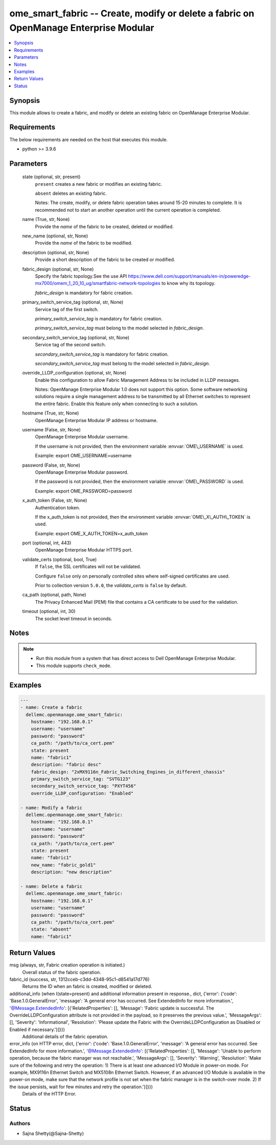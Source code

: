 .. _ome_smart_fabric_module:


ome_smart_fabric -- Create, modify or delete a fabric on OpenManage Enterprise Modular
======================================================================================

.. contents::
   :local:
   :depth: 1


Synopsis
--------

This module allows to create a fabric, and modify or delete an existing fabric on OpenManage Enterprise Modular.



Requirements
------------
The below requirements are needed on the host that executes this module.

- python \>= 3.9.6



Parameters
----------

  state (optional, str, present)
    \ :literal:`present`\  creates a new fabric or modifies an existing fabric.

    \ :literal:`absent`\  deletes an existing fabric.

    Notes: The create, modify, or delete fabric operation takes around 15-20 minutes to complete. It is recommended not to start an another operation until the current operation is completed.


  name (True, str, None)
    Provide the \ :emphasis:`name`\  of the fabric to be created, deleted or modified.


  new_name (optional, str, None)
    Provide the \ :emphasis:`name`\  of the fabric to be modified.


  description (optional, str, None)
    Provide a short description of the fabric to be created or modified.


  fabric_design (optional, str, None)
    Specify the fabric topology.See the use API \ https://www.dell.com/support/manuals/en-in/poweredge-mx7000/omem_1_20_10_ug/smartfabric-network-topologies\  to know why its topology.

    \ :emphasis:`fabric\_design`\  is mandatory for fabric creation.


  primary_switch_service_tag (optional, str, None)
    Service tag of the first switch.

    \ :emphasis:`primary\_switch\_service\_tag`\  is mandatory for fabric creation.

    \ :emphasis:`primary\_switch\_service\_tag`\  must belong to the model selected in \ :emphasis:`fabric\_design`\ .


  secondary_switch_service_tag (optional, str, None)
    Service tag of the second switch.

    \ :emphasis:`secondary\_switch\_service\_tag`\  is mandatory for fabric creation.

    \ :emphasis:`secondary\_switch\_service\_tag`\  must belong to the model selected in \ :emphasis:`fabric\_design`\ .


  override_LLDP_configuration (optional, str, None)
    Enable this configuration to allow Fabric Management Address to be included in LLDP messages.

    Notes: OpenManage Enterprise Modular 1.0 does not support this option. Some software networking solutions require a single management address to be transmitted by all Ethernet switches to represent the entire fabric. Enable this feature only when connecting to such a solution.


  hostname (True, str, None)
    OpenManage Enterprise Modular IP address or hostname.


  username (False, str, None)
    OpenManage Enterprise Modular username.

    If the username is not provided, then the environment variable \ :envvar:`OME\_USERNAME`\  is used.

    Example: export OME\_USERNAME=username


  password (False, str, None)
    OpenManage Enterprise Modular password.

    If the password is not provided, then the environment variable \ :envvar:`OME\_PASSWORD`\  is used.

    Example: export OME\_PASSWORD=password


  x_auth_token (False, str, None)
    Authentication token.

    If the x\_auth\_token is not provided, then the environment variable \ :envvar:`OME\_X\_AUTH\_TOKEN`\  is used.

    Example: export OME\_X\_AUTH\_TOKEN=x\_auth\_token


  port (optional, int, 443)
    OpenManage Enterprise Modular HTTPS port.


  validate_certs (optional, bool, True)
    If \ :literal:`false`\ , the SSL certificates will not be validated.

    Configure \ :literal:`false`\  only on personally controlled sites where self-signed certificates are used.

    Prior to collection version \ :literal:`5.0.0`\ , the \ :emphasis:`validate\_certs`\  is \ :literal:`false`\  by default.


  ca_path (optional, path, None)
    The Privacy Enhanced Mail (PEM) file that contains a CA certificate to be used for the validation.


  timeout (optional, int, 30)
    The socket level timeout in seconds.





Notes
-----

.. note::
   - Run this module from a system that has direct access to Dell OpenManage Enterprise Modular.
   - This module supports \ :literal:`check\_mode`\ .




Examples
--------

.. code-block:: yaml+jinja

    
    ---
    - name: Create a fabric
      dellemc.openmanage.ome_smart_fabric:
        hostname: "192.168.0.1"
        username: "username"
        password: "password"
        ca_path: "/path/to/ca_cert.pem"
        state: present
        name: "fabric1"
        description: "fabric desc"
        fabric_design: "2xMX9116n_Fabric_Switching_Engines_in_different_chassis"
        primary_switch_service_tag: "SVTG123"
        secondary_switch_service_tag: "PXYT456"
        override_LLDP_configuration: "Enabled"

    - name: Modify a fabric
      dellemc.openmanage.ome_smart_fabric:
        hostname: "192.168.0.1"
        username: "username"
        password: "password"
        ca_path: "/path/to/ca_cert.pem"
        state: present
        name: "fabric1"
        new_name: "fabric_gold1"
        description: "new description"

    - name: Delete a fabric
      dellemc.openmanage.ome_smart_fabric:
        hostname: "192.168.0.1"
        username: "username"
        password: "password"
        ca_path: "/path/to/ca_cert.pem"
        state: "absent"
        name: "fabric1"



Return Values
-------------

msg (always, str, Fabric creation operation is initiated.)
  Overall status of the fabric operation.


fabric_id (success, str, 1312cceb-c3dd-4348-95c1-d8541a17d776)
  Returns the ID when an fabric is created, modified or deleted.


additional_info (when I(state=present) and additional information present in response., dict, {'error': {'code': 'Base.1.0.GeneralError', 'message': 'A general error has occurred. See ExtendedInfo for more information.', '@Message.ExtendedInfo': [{'RelatedProperties': [], 'Message': 'Fabric update is successful. The OverrideLLDPConfiguration attribute is not provided in the payload, so it preserves the previous value.', 'MessageArgs': [], 'Severity': 'Informational', 'Resolution': 'Please update the Fabric with the OverrideLLDPConfiguration as Disabled or Enabled if necessary.'}]}})
  Additional details of the fabric operation.


error_info (on HTTP error, dict, {'error': {'code': 'Base.1.0.GeneralError', 'message': 'A general error has occurred. See ExtendedInfo for more information.', '@Message.ExtendedInfo': [{'RelatedProperties': [], 'Message': 'Unable to perform operation, because the fabric manager was not reachable.', 'MessageArgs': [], 'Severity': 'Warning', 'Resolution': 'Make sure of the following and retry the operation: 1) There is at least one advanced I/O Module in power-on mode. For example, MX9116n Ethernet Switch and MX5108n Ethernet Switch. However, if an advanced I/O Module is available in the power-on mode, make sure that the network profile is not set when the fabric manager is in the switch-over mode. 2) If the issue persists, wait for few minutes and retry the operation.'}]}})
  Details of the HTTP Error.





Status
------





Authors
~~~~~~~

- Sajna Shetty(@Sajna-Shetty)

